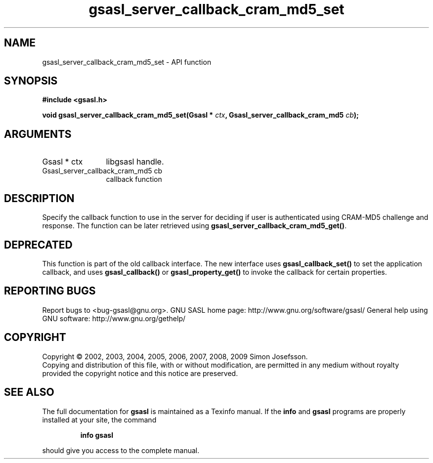 .\" DO NOT MODIFY THIS FILE!  It was generated by gdoc.
.TH "gsasl_server_callback_cram_md5_set" 3 "1.4.4" "gsasl" "gsasl"
.SH NAME
gsasl_server_callback_cram_md5_set \- API function
.SH SYNOPSIS
.B #include <gsasl.h>
.sp
.BI "void gsasl_server_callback_cram_md5_set(Gsasl * " ctx ", Gsasl_server_callback_cram_md5 " cb ");"
.SH ARGUMENTS
.IP "Gsasl * ctx" 12
libgsasl handle.
.IP "Gsasl_server_callback_cram_md5 cb" 12
callback function
.SH "DESCRIPTION"
Specify the callback function to use in the server for deciding if
user is authenticated using CRAM\-MD5 challenge and response.  The
function can be later retrieved using
\fBgsasl_server_callback_cram_md5_get()\fP.
.SH "DEPRECATED"
This function is part of the old callback interface.
The new interface uses \fBgsasl_callback_set()\fP to set the application
callback, and uses \fBgsasl_callback()\fP or \fBgsasl_property_get()\fP to
invoke the callback for certain properties.
.SH "REPORTING BUGS"
Report bugs to <bug-gsasl@gnu.org>.
GNU SASL home page: http://www.gnu.org/software/gsasl/
General help using GNU software: http://www.gnu.org/gethelp/
.SH COPYRIGHT
Copyright \(co 2002, 2003, 2004, 2005, 2006, 2007, 2008, 2009 Simon Josefsson.
.br
Copying and distribution of this file, with or without modification,
are permitted in any medium without royalty provided the copyright
notice and this notice are preserved.
.SH "SEE ALSO"
The full documentation for
.B gsasl
is maintained as a Texinfo manual.  If the
.B info
and
.B gsasl
programs are properly installed at your site, the command
.IP
.B info gsasl
.PP
should give you access to the complete manual.
